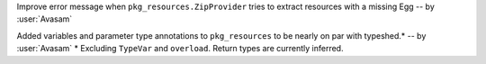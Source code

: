Improve error message when ``pkg_resources.ZipProvider`` tries to extract resources with a missing Egg -- by :user:`Avasam`

Added variables and parameter type annotations to ``pkg_resources`` to be nearly on par with typeshed.\* -- by :user:`Avasam`
\* Excluding ``TypeVar`` and ``overload``. Return types are currently inferred. 
